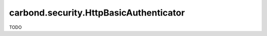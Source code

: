 =======================================
carbond.security.HttpBasicAuthenticator
=======================================

TODO